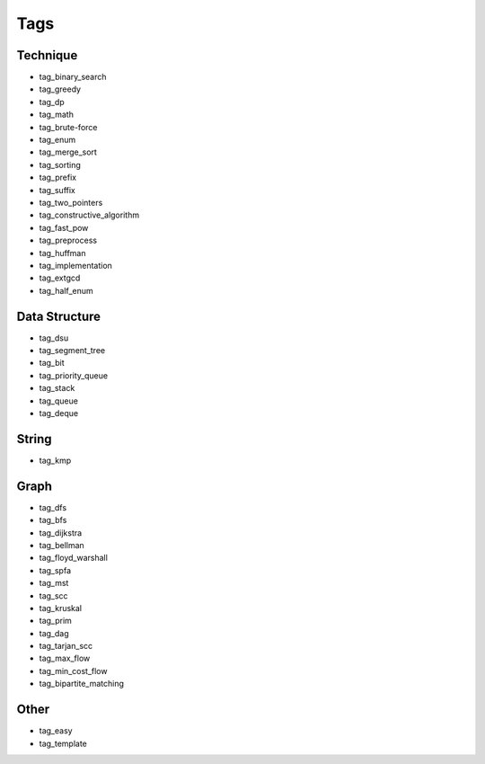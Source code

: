 ########################
Tags
########################

************************
Technique
************************

- tag_binary_search
- tag_greedy
- tag_dp
- tag_math
- tag_brute-force
- tag_enum
- tag_merge_sort
- tag_sorting
- tag_prefix
- tag_suffix
- tag_two_pointers
- tag_constructive_algorithm
- tag_fast_pow
- tag_preprocess
- tag_huffman
- tag_implementation
- tag_extgcd
- tag_half_enum

************************
Data Structure
************************

- tag_dsu
- tag_segment_tree
- tag_bit
- tag_priority_queue
- tag_stack
- tag_queue
- tag_deque

************************
String
************************

- tag_kmp

************************
Graph
************************

- tag_dfs
- tag_bfs
- tag_dijkstra
- tag_bellman
- tag_floyd_warshall
- tag_spfa
- tag_mst
- tag_scc
- tag_kruskal
- tag_prim
- tag_dag
- tag_tarjan_scc
- tag_max_flow
- tag_min_cost_flow
- tag_bipartite_matching

************************
Other
************************

- tag_easy
- tag_template
